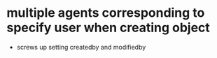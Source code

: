 * multiple agents corresponding to specify user when creating object
  * screws up setting createdby and modifiedby
